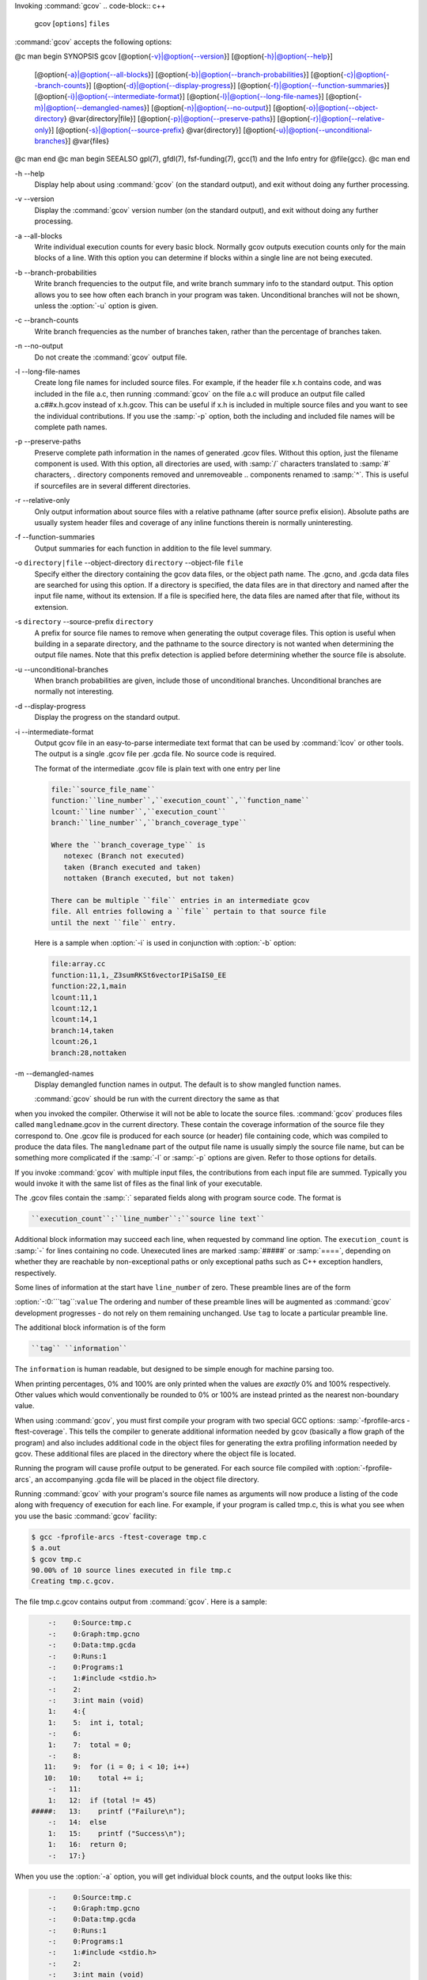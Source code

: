 .. _invoking-gcov:

Invoking :command:`gcov`
.. code-block:: c++

  gcov [``options``] ``files``

:command:`gcov` accepts the following options:

@c man begin SYNOPSIS
gcov [@option{-v}|@option{--version}] [@option{-h}|@option{--help}]
     [@option{-a}|@option{--all-blocks}]
     [@option{-b}|@option{--branch-probabilities}]
     [@option{-c}|@option{--branch-counts}]
     [@option{-d}|@option{--display-progress}]
     [@option{-f}|@option{--function-summaries}]
     [@option{-i}|@option{--intermediate-format}]
     [@option{-l}|@option{--long-file-names}]
     [@option{-m}|@option{--demangled-names}]
     [@option{-n}|@option{--no-output}]
     [@option{-o}|@option{--object-directory} @var{directory|file}]
     [@option{-p}|@option{--preserve-paths}]
     [@option{-r}|@option{--relative-only}]
     [@option{-s}|@option{--source-prefix} @var{directory}]
     [@option{-u}|@option{--unconditional-branches}]
     @var{files}
@c man end
@c man begin SEEALSO
gpl(7), gfdl(7), fsf-funding(7), gcc(1) and the Info entry for @file{gcc}.
@c man end

.. man begin OPTIONS

-h --help
  Display help about using :command:`gcov` (on the standard output), and
  exit without doing any further processing.

-v --version
  Display the :command:`gcov` version number (on the standard output),
  and exit without doing any further processing.

-a --all-blocks
  Write individual execution counts for every basic block.  Normally gcov
  outputs execution counts only for the main blocks of a line.  With this
  option you can determine if blocks within a single line are not being
  executed.

-b --branch-probabilities
  Write branch frequencies to the output file, and write branch summary
  info to the standard output.  This option allows you to see how often
  each branch in your program was taken.  Unconditional branches will not
  be shown, unless the :option:`-u` option is given.

-c --branch-counts
  Write branch frequencies as the number of branches taken, rather than
  the percentage of branches taken.

-n --no-output
  Do not create the :command:`gcov` output file.

-l --long-file-names
  Create long file names for included source files.  For example, if the
  header file x.h contains code, and was included in the file
  a.c, then running :command:`gcov` on the file a.c will
  produce an output file called a.c##x.h.gcov instead of
  x.h.gcov.  This can be useful if x.h is included in
  multiple source files and you want to see the individual
  contributions.  If you use the :samp:`-p` option, both the including
  and included file names will be complete path names.

-p --preserve-paths
  Preserve complete path information in the names of generated
  .gcov files.  Without this option, just the filename component is
  used.  With this option, all directories are used, with :samp:`/` characters
  translated to :samp:`#` characters, . directory components
  removed and unremoveable ..
  components renamed to :samp:`^`.  This is useful if sourcefiles are in several
  different directories.

-r --relative-only
  Only output information about source files with a relative pathname
  (after source prefix elision).  Absolute paths are usually system
  header files and coverage of any inline functions therein is normally
  uninteresting.

-f --function-summaries
  Output summaries for each function in addition to the file level summary.

-o ``directory|file`` --object-directory ``directory`` --object-file ``file``
  Specify either the directory containing the gcov data files, or the
  object path name.  The .gcno, and
  .gcda data files are searched for using this option.  If a directory
  is specified, the data files are in that directory and named after the
  input file name, without its extension.  If a file is specified here,
  the data files are named after that file, without its extension.

-s ``directory`` --source-prefix ``directory``
  A prefix for source file names to remove when generating the output
  coverage files.  This option is useful when building in a separate
  directory, and the pathname to the source directory is not wanted when
  determining the output file names.  Note that this prefix detection is
  applied before determining whether the source file is absolute.

-u --unconditional-branches
  When branch probabilities are given, include those of unconditional branches.
  Unconditional branches are normally not interesting.

-d --display-progress
  Display the progress on the standard output.

-i --intermediate-format
  Output gcov file in an easy-to-parse intermediate text format that can
  be used by :command:`lcov` or other tools. The output is a single
  .gcov file per .gcda file. No source code is required.

  The format of the intermediate .gcov file is plain text with
  one entry per line

  .. code-block:: c++

    file:``source_file_name``
    function:``line_number``,``execution_count``,``function_name``
    lcount:``line number``,``execution_count``
    branch:``line_number``,``branch_coverage_type``

    Where the ``branch_coverage_type`` is
       notexec (Branch not executed)
       taken (Branch executed and taken)
       nottaken (Branch executed, but not taken)

    There can be multiple ``file`` entries in an intermediate gcov
    file. All entries following a ``file`` pertain to that source file
    until the next ``file`` entry.

  Here is a sample when :option:`-i` is used in conjunction with :option:`-b` option:

  .. code-block:: c++

    file:array.cc
    function:11,1,_Z3sumRKSt6vectorIPiSaIS0_EE
    function:22,1,main
    lcount:11,1
    lcount:12,1
    lcount:14,1
    branch:14,taken
    lcount:26,1
    branch:28,nottaken

-m --demangled-names
  Display demangled function names in output. The default is to show
  mangled function names.

  :command:`gcov` should be run with the current directory the same as that
when you invoked the compiler.  Otherwise it will not be able to locate
the source files.  :command:`gcov` produces files called
``mangledname``.gcov in the current directory.  These contain
the coverage information of the source file they correspond to.
One .gcov file is produced for each source (or header) file
containing code,
which was compiled to produce the data files.  The ``mangledname`` part
of the output file name is usually simply the source file name, but can
be something more complicated if the :samp:`-l` or :samp:`-p` options are
given.  Refer to those options for details.

If you invoke :command:`gcov` with multiple input files, the
contributions from each input file are summed.  Typically you would
invoke it with the same list of files as the final link of your executable.

The .gcov files contain the :samp:`:` separated fields along with
program source code.  The format is

.. code-block:: c++

  ``execution_count``:``line_number``:``source line text``

Additional block information may succeed each line, when requested by
command line option.  The ``execution_count`` is :samp:`-` for lines
containing no code.  Unexecuted lines are marked :samp:`#####` or
:samp:`====`, depending on whether they are reachable by
non-exceptional paths or only exceptional paths such as C++ exception
handlers, respectively.

Some lines of information at the start have ``line_number`` of zero.
These preamble lines are of the form

:option:`-:0:```tag``:``value``
The ordering and number of these preamble lines will be augmented as
:command:`gcov` development progresses - do not rely on them remaining
unchanged.  Use ``tag`` to locate a particular preamble line.

The additional block information is of the form

.. code-block:: c++

  ``tag`` ``information``

The ``information`` is human readable, but designed to be simple
enough for machine parsing too.

When printing percentages, 0% and 100% are only printed when the values
are *exactly* 0% and 100% respectively.  Other values which would
conventionally be rounded to 0% or 100% are instead printed as the
nearest non-boundary value.

When using :command:`gcov`, you must first compile your program with two
special GCC options: :samp:`-fprofile-arcs -ftest-coverage`.
This tells the compiler to generate additional information needed by
gcov (basically a flow graph of the program) and also includes
additional code in the object files for generating the extra profiling
information needed by gcov.  These additional files are placed in the
directory where the object file is located.

Running the program will cause profile output to be generated.  For each
source file compiled with :option:`-fprofile-arcs`, an accompanying
.gcda file will be placed in the object file directory.

Running :command:`gcov` with your program's source file names as arguments
will now produce a listing of the code along with frequency of execution
for each line.  For example, if your program is called tmp.c, this
is what you see when you use the basic :command:`gcov` facility:

.. code-block:: c++

  $ gcc -fprofile-arcs -ftest-coverage tmp.c
  $ a.out
  $ gcov tmp.c
  90.00% of 10 source lines executed in file tmp.c
  Creating tmp.c.gcov.

The file tmp.c.gcov contains output from :command:`gcov`.
Here is a sample:

.. code-block:: c++

          -:    0:Source:tmp.c
          -:    0:Graph:tmp.gcno
          -:    0:Data:tmp.gcda
          -:    0:Runs:1
          -:    0:Programs:1
          -:    1:#include <stdio.h>
          -:    2:
          -:    3:int main (void)
          1:    4:{
          1:    5:  int i, total;
          -:    6:
          1:    7:  total = 0;
          -:    8:
         11:    9:  for (i = 0; i < 10; i++)
         10:   10:    total += i;
          -:   11:
          1:   12:  if (total != 45)
      #####:   13:    printf ("Failure\n");
          -:   14:  else
          1:   15:    printf ("Success\n");
          1:   16:  return 0;
          -:   17:}

When you use the :option:`-a` option, you will get individual block
counts, and the output looks like this:

.. code-block:: c++

          -:    0:Source:tmp.c
          -:    0:Graph:tmp.gcno
          -:    0:Data:tmp.gcda
          -:    0:Runs:1
          -:    0:Programs:1
          -:    1:#include <stdio.h>
          -:    2:
          -:    3:int main (void)
          1:    4:{
          1:    4-block  0
          1:    5:  int i, total;
          -:    6:
          1:    7:  total = 0;
          -:    8:
         11:    9:  for (i = 0; i < 10; i++)
         11:    9-block  0
         10:   10:    total += i;
         10:   10-block  0
          -:   11:
          1:   12:  if (total != 45)
          1:   12-block  0
      #####:   13:    printf ("Failure\n");
      $$$$$:   13-block  0
          -:   14:  else
          1:   15:    printf ("Success\n");
          1:   15-block  0
          1:   16:  return 0;
          1:   16-block  0
          -:   17:}

In this mode, each basic block is only shown on one line - the last
line of the block.  A multi-line block will only contribute to the
execution count of that last line, and other lines will not be shown
to contain code, unless previous blocks end on those lines.
The total execution count of a line is shown and subsequent lines show
the execution counts for individual blocks that end on that line.  After each
block, the branch and call counts of the block will be shown, if the
:option:`-b` option is given.

Because of the way GCC instruments calls, a call count can be shown
after a line with no individual blocks.
As you can see, line 13 contains a basic block that was not executed.

When you use the :option:`-b` option, your output looks like this:

.. code-block:: c++

  $ gcov -b tmp.c
  90.00% of 10 source lines executed in file tmp.c
  80.00% of 5 branches executed in file tmp.c
  80.00% of 5 branches taken at least once in file tmp.c
  50.00% of 2 calls executed in file tmp.c
  Creating tmp.c.gcov.

Here is a sample of a resulting tmp.c.gcov file:

.. code-block:: c++

          -:    0:Source:tmp.c
          -:    0:Graph:tmp.gcno
          -:    0:Data:tmp.gcda
          -:    0:Runs:1
          -:    0:Programs:1
          -:    1:#include <stdio.h>
          -:    2:
          -:    3:int main (void)
  function main called 1 returned 1 blocks executed 75%
          1:    4:{
          1:    5:  int i, total;
          -:    6:
          1:    7:  total = 0;
          -:    8:
         11:    9:  for (i = 0; i < 10; i++)
  branch  0 taken 91% (fallthrough)
  branch  1 taken 9%
         10:   10:    total += i;
          -:   11:
          1:   12:  if (total != 45)
  branch  0 taken 0% (fallthrough)
  branch  1 taken 100%
      #####:   13:    printf ("Failure\n");
  call    0 never executed
          -:   14:  else
          1:   15:    printf ("Success\n");
  call    0 called 1 returned 100%
          1:   16:  return 0;
          -:   17:}

For each function, a line is printed showing how many times the function
is called, how many times it returns and what percentage of the
function's blocks were executed.

For each basic block, a line is printed after the last line of the basic
block describing the branch or call that ends the basic block.  There can
be multiple branches and calls listed for a single source line if there
are multiple basic blocks that end on that line.  In this case, the
branches and calls are each given a number.  There is no simple way to map
these branches and calls back to source constructs.  In general, though,
the lowest numbered branch or call will correspond to the leftmost construct
on the source line.

For a branch, if it was executed at least once, then a percentage
indicating the number of times the branch was taken divided by the
number of times the branch was executed will be printed.  Otherwise, the
message 'never executed' is printed.

For a call, if it was executed at least once, then a percentage
indicating the number of times the call returned divided by the number
of times the call was executed will be printed.  This will usually be
100%, but may be less for functions that call ``exit`` or ``longjmp``,
and thus may not return every time they are called.

The execution counts are cumulative.  If the example program were
executed again without removing the .gcda file, the count for the
number of times each line in the source was executed would be added to
the results of the previous run(s).  This is potentially useful in
several ways.  For example, it could be used to accumulate data over a
number of program runs as part of a test verification suite, or to
provide more accurate long-term information over a large number of
program runs.

The data in the .gcda files is saved immediately before the program
exits.  For each source file compiled with :option:`-fprofile-arcs`, the
profiling code first attempts to read in an existing .gcda file; if
the file doesn't match the executable (differing number of basic block
counts) it will ignore the contents of the file.  It then adds in the
new execution counts and finally writes the data to the file.

